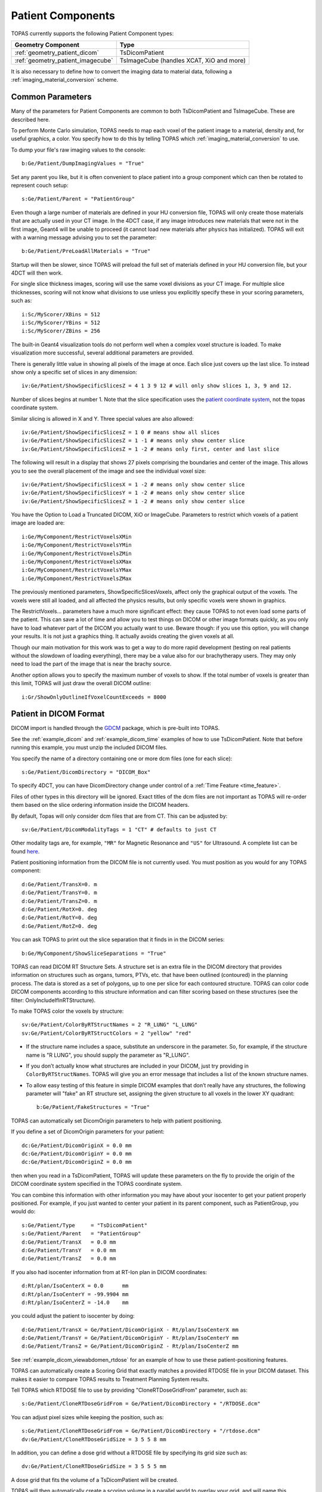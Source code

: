 Patient Components
------------------

TOPAS currently supports the following Patient Component types:

=================================  ========================
Geometry Component                 Type
=================================  ========================
:ref:`geometry_patient_dicom`      TsDicomPatient
:ref:`geometry_patient_imagecube`  TsImageCube (handles XCAT, XiO and more)
=================================  ========================

It is also necessary to define how to convert the imaging data to material data, following a :ref:`imaging_material_conversion` scheme.



.. _geometry_patient_common:

Common Parameters
~~~~~~~~~~~~~~~~~

Many of the parameters for Patient Components are common to both TsDicomPatient and TsImageCube. These are described here.

To perform Monte Carlo simulation, TOPAS needs to map each voxel of the patient image to a material, density and, for useful graphics, a color.
You specify how to do this by telling TOPAS which :ref:`imaging_material_conversion` to use.

To dump your file's raw imaging values to the console::

    b:Ge/Patient/DumpImagingValues = "True"

Set any parent you like, but it is often convenient to place patient into a group component which can then be rotated to represent couch setup::

    s:Ge/Patient/Parent = "PatientGroup"

Even though a large number of materials are defined in your HU conversion file, TOPAS will only create those materials that are actually used in your CT image.
In the 4DCT case, if any image introduces new materials that were not in the first image, Geant4 will be unable to proceed (it cannot load new materials after physics has initialized). TOPAS will exit with a warning message advising you to set the parameter::

    b:Ge/Patient/PreLoadAllMaterials = "True"

Startup will then be slower, since TOPAS will preload the full set of materials defined in your HU conversion file, but your 4DCT will then work.

For single slice thickness images, scoring will use the same voxel divisions as your CT image.
For multiple slice thicknesses, scoring will not know what divisions to use unless you explicitly specify these in your scoring parameters, such as::

    i:Sc/MyScorer/XBins = 512
    i:Sc/MyScorer/YBins = 512
    i:Sc/MyScorer/ZBins = 256

The built-in Geant4 visualization tools do not perform well when a complex voxel structure is loaded. To make visualization more successful, several additional parameters are provided.

There is generally little value in showing all pixels of the image at once. Each slice just covers up the last slice. To instead show only a specific set of slices in any dimension::

    iv:Ge/Patient/ShowSpecificSlicesZ = 4 1 3 9 12 # will only show slices 1, 3, 9 and 12.

Number of slices begins at number 1. Note that the slice specification uses the `patient coordinate system <http://dicom.nema.org/medical/dicom/current/output/chtml/part03/sect_C.7.6.2.html>`_, not the topas coordinate system.

Similar slicing is allowed in X and Y.
Three special values are also allowed::

    iv:Ge/Patient/ShowSpecificSlicesZ = 1 0 # means show all slices
    iv:Ge/Patient/ShowSpecificSlicesZ = 1 -1 # means only show center slice
    iv:Ge/Patient/ShowSpecificSlicesZ = 1 -2 # means only first, center and last slice

The following will result in a display that shows 27 pixels comprising the boundaries and center of the image. This allows you to see the overall placement of the image and see the individual voxel size::

    iv:Ge/Patient/ShowSpecificSlicesX = 1 -2 # means only show center slice
    iv:Ge/Patient/ShowSpecificSlicesY = 1 -2 # means only show center slice
    iv:Ge/Patient/ShowSpecificSlicesZ = 1 -2 # means only show center slice

You have the Option to Load a Truncated DICOM, XiO or ImageCube.
Parameters to restrict which voxels of a patient image are loaded are::

    i:Ge/MyComponent/RestrictVoxelsXMin
    i:Ge/MyComponent/RestrictVoxelsYMin
    i:Ge/MyComponent/RestrictVoxelsZMin
    i:Ge/MyComponent/RestrictVoxelsXMax
    i:Ge/MyComponent/RestrictVoxelsYMax
    i:Ge/MyComponent/RestrictVoxelsZMax


The previously mentioned parameters, ShowSpecificSlicesVoxels, affect only the graphical output of the voxels.
The voxels were still all loaded, and all affected the physics results, but only specific voxels were shown in graphics.

The RestrictVoxels... parameters have a much more significant effect: they cause TOPAS to not even load some parts of the patient.
This can save a lot of time and allow you to test things on DICOM or other image formats quickly,
as you only have to load whatever part of the DICOM you actually want to use.
Beware though: if you use this option, you will change your results.
It is not just a graphics thing. It actually avoids creating the given voxels at all.

Though our main motivation for this work was to get a way to do more rapid development
(testing on real patients without the slowdown of loading everything), there may be a value also for
our brachytherapy users. They may only need to load the part of the image that is near the brachy source.

Another option allows you to specify the maximum number of voxels to show. If the total number of voxels is greater than this limit, TOPAS will just draw the overall DICOM outline::

    i:Gr/ShowOnlyOutlineIfVoxelCountExceeds = 8000


.. _geometry_patient_dicom:

Patient in DICOM Format
~~~~~~~~~~~~~~~~~~~~~~~

DICOM import is handled through the `GDCM <http://gdcm.sourceforge.net>`_ package, which is pre-built into TOPAS.

See the :ref:`example_dicom` and :ref:`example_dicom_time` examples of how to use TsDicomPatient. Note that before running this example, you must unzip the included DICOM files.

You specify the name of a directory containing one or more dcm files (one for each slice)::

    s:Ge/Patient/DicomDirectory = "DICOM_Box"

To specify 4DCT, you can have DicomDirectory change under control of a :ref:`Time Feature <time_feature>`.

Files of other types in this directory will be ignored.
Exact titles of the dcm files are not important as TOPAS will re-order them based on the slice ordering information inside the DICOM headers.

By default, Topas will only consider dcm files that are from CT. This can be adjusted by::

    sv:Ge/Patient/DicomModalityTags = 1 "CT" # defaults to just CT

Other modality tags are, for example, ``"MR"`` for Magnetic Resonance and ``"US"`` for Ultrasound. A complete list can be found `here <https://wiki.cancerimagingarchive.net/display/Public/DICOM+Modality+Abbreviations>`_.

Patient positioning information from the DICOM file is not currently used. You must position as you would for any TOPAS component::

    d:Ge/Patient/TransX=0. m
    d:Ge/Patient/TransY=0. m
    d:Ge/Patient/TransZ=0. m
    d:Ge/Patient/RotX=0. deg
    d:Ge/Patient/RotY=0. deg
    d:Ge/Patient/RotZ=0. deg

You can ask TOPAS to print out the slice separation that it finds in in the DICOM series::

    b:Ge/MyComponent/ShowSliceSeparations = "True"

TOPAS can read DICOM RT Structure Sets.
A structure set is an extra file in the DICOM directory that provides information on structures such as organs, tumors, PTVs, etc. that have been outlined (contoured) in the planning process. The data is stored as a set of polygons, up to one per slice for each contoured structure. TOPAS can color code DICOM components according to this structure information and can filter scoring based on these structures (see the filter: OnlyIncludeIfInRTStructure).

.. todo:: DICOM RTSTRUCT actually supports multiple polygons per structure per slice

To make TOPAS color the voxels by structure::

    sv:Ge/Patient/ColorByRTStructNames = 2 "R_LUNG" "L_LUNG"
    sv:Ge/Patient/ColorByRTStructColors = 2 "yellow" "red"

* If the structure name includes a space, substitute an underscore in the parameter. So, for example, if the structure name is "R LUNG", you should supply the parameter as "R_LUNG".
* If you don’t actually know what structures are included in your DICOM, just try providing in ``ColorByRTStructNames``. TOPAS will give you an error message that includes a list of the known structure names.
* To allow easy testing of this feature in simple DICOM examples that don’t really have any structures, the following parameter will "fake" an RT structure set, assigning the given structure to all voxels in the lower XY quadrant::

    b:Ge/Patient/FakeStructures = "True"

TOPAS can automatically set DicomOrigin parameters to help with patient positioning.

If you define a set of DicomOrigin parameters for your patient::

    dc:Ge/Patient/DicomOriginX = 0.0 mm
    dc:Ge/Patient/DicomOriginY = 0.0 mm
    dc:Ge/Patient/DicomOriginZ = 0.0 mm

then when you read in a TsDicomPatient, TOPAS will update these parameters on the fly to provide the origin of the DICOM coordinate system specified in the TOPAS coordinate system.

You can combine this information with other information you may have about your isocenter to get your patient properly positioned.
For example, if you just wanted to center your patient in its parent component, such as PatientGroup, you would do::

    s:Ge/Patient/Type     = "TsDicomPatient"
    s:Ge/Patient/Parent   = "PatientGroup"
    d:Ge/Patient/TransX   = 0.0 mm
    d:Ge/Patient/TransY   = 0.0 mm
    d:Ge/Patient/TransZ   = 0.0 mm

If you also had isocenter information from at RT-Ion plan in DICOM coordinates::

    d:Rt/plan/IsoCenterX = 0.0      mm
    d:Rt/plan/IsoCenterY = -99.9904 mm
    d:Rt/plan/IsoCenterZ = -14.0    mm

you could adjust the patient to isocenter by doing::

    d:Ge/Patient/TransX = Ge/Patient/DicomOriginX - Rt/plan/IsoCenterX mm
    d:Ge/Patient/TransY = Ge/Patient/DicomOriginY - Rt/plan/IsoCenterY mm
    d:Ge/Patient/TransZ = Ge/Patient/DicomOriginZ - Rt/plan/IsoCenterZ mm

See :ref:`example_dicom_viewabdomen_rtdose` for an example of how to use these patient-positioning features.

TOPAS can automatically create a Scoring Grid that exactly matches a provided RTDOSE file in your DICOM dataset.
This makes it easier to compare TOPAS results to Treatment Planning System results.

Tell TOPAS which RTDOSE file to use by providing "CloneRTDoseGridFrom" parameter, such as::

    s:Ge/Patient/CloneRTDoseGridFrom = Ge/Patient/DicomDirectory + "/RTDOSE.dcm"

.. image:: rtdose_grid_option1.png

You can adjust pixel sizes while keeping the position, such as::

    s:Ge/Patient/CloneRTDoseGridFrom = Ge/Patient/DicomDirectory + "/rtdose.dcm"
    dv:Ge/Patient/CloneRTDoseGridSize = 3 5 5 8 mm

.. image:: rtdose_grid_option2.png

In addition, you can define a dose grid without a RTDOSE file by specifying its grid size such as::

    dv:Ge/Patient/CloneRTDoseGridSize = 3 5 5 5 mm

A dose grid that fits the volume of a TsDicomPatient will be created.

.. image:: rtdose_grid_option3.png

TOPAS will then automatically create a scoring volume in a parallel world to overlay your grid,
and will name this component with the same name as your patient, plus "/RTDoseGrid".
You can then score on this component just like on any other component::

    s:Sc/Dose/Component = "Patient/RTDoseGrid"

TOPAS Scoring can use information from your DICOM dataset so that scored results can be more easily compared to those from treatment planning systems, by using a consistent coordinate system. See :ref:`scoring_output_dicom` for more information.


.. _geometry_patient_imagecube:

Patient in ImageCube Format (handles XCAT, XiO, MaterialTagNumber and more)
~~~~~~~~~~~~~~~~~~~~~~~~~~~~~~~~~~~~~~~~~~~~~~~~~~~~~~~~

We refer to a patient input file as an "Image Cube" if it is a simple binary file that contains one value for each voxel.
These values may be Housefield units or any other sort of imaging information that you have. Elsewhere you will tell TOPAS how to convert a given value from this file into a specfic material for that voxel.

- For the case of an XCAT phantom, the binary file will contain, for each voxel, an activation or attenuation value as a float
- For the case of an XiO patient, the binary file will contain, for each voxel, a Hounsfield value as a short
- For the case of a MaterialTagNumber file, the binary file will contain, for each voxel, a material index as a short
- For other cases, you can provide a binary file that contains, for each voxel, any float, int or short

 (and for XCAT phantoms, there may be an additional file, an XCAT log, that provides metadata)

An ImagingToMaterialConverter, described in the next section, handles the details of how each voxel's information is converted to a material specification.

See the :ref:`example_xcat` example of how to read an XCAT file.
See the :ref:`example_dicom` example of how to read an XiO file.

Specify file directory and file name::

    s:Ge/Patient/InputDirectory = "./"
    s:Ge/Patient/InputFile = "ctvolume.dat" # match exact case

To specify 4DCT, you can have ``InputDirectory`` or ``InputFile`` change under control of a :ref:`Time Feature <time_feature>`.

For 4D CT, a parameter lets you decide whether the material maps for the
various CT phases will be cached (saving time if they are reused again)
or not (saving memory):

    b:Ge/CacheMaterialMapForEachTimeSlice defaults to True

You must position as you would for any TOPAS component::

    d:Ge/Patient/RotX = 0. deg
    d:Ge/Patient/RotY = 90. deg
    d:Ge/Patient/RotZ = 0. deg
    d:Ge/Patient/TransX = 1.5 mm
    d:Ge/Patient/TransY = 3.3 mm
    d:Ge/Patient/TransZ = 4.2 mm

TOPAS then needs some metadata: specifically it needs to know:

- how many voxels there are in each dimension
- how large the voxels are in each dimension
- what data type is involved (float, int or short)
- how to convert the given value to a material

For XCAT phantoms, all of this metadata can come from an XCAT log file::

    s:Ge/Patient/MetaDataFile = "XCAT_FullMouse_86x86x161_atn_1.log"

If you had some other form of Image Cube (not XCAT), or you don't want to read this information from an XCAT log file,
you can provide this meta data as TOPAS parameters::

    s:Ge/Patient/DataType  = “FLOAT” # “SHORT”, “INT” or “FLOAT"
    i:Ge/Patient/NumberOfVoxelsX  = 86
    i:Ge/Patient/NumberOfVoxelsY  = 86
    i:Ge/Patient/NumberOfVoxelsZ = 161
    d:Ge/Patient/VoxelSizeX       = .5 mm
    d:Ge/Patient/VoxelSizeY       = .5 mm
    d:Ge/Patient/VoxelSizeZ       = .5 mm

If there are multiple slice thicknesses in your image, use vectors to specify number and thickness of voxels in each section. For example, a 30 slice image that has 10 slices of 2.5 mm and then 20 slices of 1.25 mm::

    iv:Ge/Patient/NumberOfVoxelsZ = 2 10 20
    dv:Ge/Patient/VoxelSizeZ = 2 2.5 1.25 mm

If you are using XCAT without providing metadata from an XCAT log file, you should also provide parameters to tell TOPAS what material to use for a given value found in the XCAT binary file, such as::

    u:Ge/Patient/AttenuationForMaterial_XCAT_Air    =   0.
    u:Ge/Patient/AttenuationForMaterial_XCAT_Muscle = 195.2515
    u:Ge/Patient/AttenuationForMaterial_XCAT_Lung   =  57.5347


.. _imaging_material_conversion:

Imaging to Material Conversion
~~~~~~~~~~~~~~~~~~~~~~~~~~~~~~

You are free to write your own converter, including approaches that use alternative imaging modalities (e.g. MRI, pCT, ultrasound), or that use more than one image (e.g. Dual Energy CT, Multi-Energy CT). To write your own converter, see :ref:`extension_imaging_material_conversion`.

XCAT
~~~~

TOPAS provides two built-in converters for XCAT and other Image Cube data::

    s:Ge/Patient/ImagingToMaterialConverter = "XCAT_Attenuation" # "XCAT_Activity"

These converters assume the value found in the binary file for a given voxel is either an Attenuation or an Activity.
They then convert the given value to a material name from either the metadata file (the XCAT log file) or from explicit parameters you have specified such as::

    u:Ge/Patient/AttenuationForMaterial_XCAT_Air    =   0.
    u:Ge/Patient/AttenuationForMaterial_XCAT_Muscle = 195.2515
    u:Ge/Patient/AttenuationForMaterial_XCAT_Lung   =  57.5347

The actual material name that TOPAS will expect you to define somewhere is the part after ``"AttenuationForMaterial_"``, such as XCAT_Air and XCAT_Muscle. You need to make sure that these material names have been defined somewhere in your TOPAS parameters. In our XCAT example we defined these in the file XCAT_Materials.txt. Two notes on this example XCAT_Materials file:

- We faked the definitions, defining all the materials as different colors of what is really just water. You could edit this file to provide the real elemental compositions of the various materials.
- We only defined the materials used in the attenuation part of the XCAT log file. If you instead want to use the materials used in the activity part of the XCAT log file, you’ll need to define some additional materials (the activity part of that XCAT log file had more materials than the attenuation part).

MaterialTagNumber
~~~~~~~~~~~~~~~~~

Some of our users have TsImageCube components where each voxel is represented not as a CT number but as an integer "tag number," a 16-bit integer (C++ short) that corresponds to a particular material name. The ImagingToMaterialConverter called MaterialTagNumber will interpret these tag numbers based on a lookup table created by two additional TOPAS vector parameters, MaterialTagNumbers and MaterialNames. For example::

    s:Ge/Patient/Type = "TsImageCube"
    s:Ge/Patient/ImagingToMaterialConverter = "MaterialTagNumber"
    iv:Ge/Patient/MaterialTagNumbers = 6 0 3 42 43 100 110
    sv:Ge/Patient/MaterialNames = 6 "Air" "G4_BLOOD_ICRP" "G4_BONE_CORTICAL_ICRP" "G4_BONE_COMPACT_ICRU" "G4_BRAIN_ICRP" "G4_MUSCLE_SKELETAL_ICRP"

Thus:

* Where the voxel is tagged with the number 0, the converter will interpret this as "Air"
* Where the voxel is tagged with the number 3, the converter will interpret this as " G4_BLOOD_ICRP "
* Where the voxel is tagged with the number 42, the converter will interpret this as " G4_BONE_CORTICAL_ICRP "
* etc.

Schneider
~~~~~~~~~

TOPAS provides a built-in converter that follows the most common method used in proton therapy for DICOM or XiO patient data (`PubMed <http://www.ncbi.nlm.nih.gov/pubmed/10701515>`_):

* Schneider W, Bortfeld T and Schlegel W. Correlation between CT numbers and tissue parameters needed for Monte Carlo simulations of clinical dose distributions. Phys. Med. Biol. 2000; 45(2):459-78.

This converter follows the technique developed by Schneider to assign materials based on a single CT image file containing Hounsfield Unit (HU) values. It is selected using::

    s:Ge/Patient/ImagingtoMaterialConverter = "Schneider"

The HU conversion parameters are typically stored in a separate parameter file::

    includeFile = HUtoMaterialSchneider.txt

An example of such a HU conversion parameter file is examples/DICOM/HUtoMaterialSchneider.txt.

The first set of parameters in the HU file are used to calculate density::

    dv:Ge/Patient/DensityCorrection = 3996 9.35212 5.55269 4.14652 ...1.06255 1.00275 g/cm3
    iv:Ge/Patient/SchneiderHounsfieldUnitSections = 8 -1000 -98 15 23 101 2001 2995 2996
    uv:Ge/Patient/SchneiderDensityOffset = 7 0.00121 1.018 1.03 1.003 1.017 2.201 4.54
    uv:Ge/Patient/SchneiderDensityFactor = 7 0.00103 0.00089 0.0 0.00117 0.00059 0.0005 0.0
    uv:Ge/Patient/SchneiderDensityFactorOffset = 7 1000. 0. 1000. 0. 0. -2000. 0.

``DensityCorrection``:

* One value for every possible HU value.
* Values start from ``Ge/Patient/MinImagingValue`` which defaults to -1000

``SchneiderHounsfieldUnitSections``:

* Specifies how to break up the entire set of HU units into several density calculation sections. The HU conversion formula then uses different correction factors for each of these sections.
* The total range (last value minus first value) must equal the number of values in ``DensityCorrection``.
* In the above example, the 8 values define 7 sections:

    * Section 1: -1000 to -99
    * Section 2: -98 to 14
    * ...
    * Section 7: 2995 to 2996

``SchneiderDensityOffset``, ``SchneiderDensityFactor`` and ``SchneiderDensityFactorOffset``:

* Must have one value for each of the density calculation sections, so length must be one less than the length of ``SchneiderHounsfieldUnitSections``

Thus, for any specific HU number, we can extract the appropriate:

* DensityCorrection
* SchneiderDensityOffset
* SchneiderDensityFactor
* SchneiderDensityFactorOffset

And use these in the Schneider formula:

* Density = ( Offset + ( Factor * ( FactorOffset + HU[-1000,2995] ) ) ) * DensityCorrection

The second set of parameters in the HU file are used to calculate material name and graphics color::

    iv:Ge/Patient/SchneiderHUToMaterialSections = 26 -1000 -950 -120 -83 ... 1500 2995 2996
    sv:Ge/Patient/SchneiderElements = 13 "Hydrogen" "Carbon" "Nitrogen" "Oxygen" ...
    uv:Ge/Patient/SchneiderMaterialsWeight1 = 13 0.0   0.0   0.755 0.232 ...
    uv:Ge/Patient/SchneiderMaterialsWeight2 = 13 0.103 0.105 0.031 0.749 ...
    ...
    iv:Gr/Color/PatientTissue1 = 3  63 63 63
    iv:Gr/Color/PatientTissue2 = 3 100  0  0
    ...

``iv:SchneiderHUToMaterialSections``:

* Specifies how to break up the entire set of HU units into several material name assignment sections.
* The total range (last value minus first value) must equal the number of values in ``DensityCorrection``.
* In the above example, the 26 values define 25 material name assignment sections:

    * Section 1: -1000 to -949
    * Section 2: -50 to -119
    * ...
    * Section 25: 2995 to 2996

``sv:SchneiderElements``:

* Specifies all of the elements that will be used in the patient.
* All patient materials must be composed from combinations of this set of elements.

``uv:SchneiderMaterialsWeight1`` through ``SchneiderMaterialsWeight25``:

* There should be one of these parameters for each of the material name assignment sections. The length of ``SchneiderMaterialsWeight`` must equal the length of ``SchneiderElements``.
* Each value in ``SchneiderMaterialsWeight`` tells what proportion of the given element in ``SchneiderElements`` to use in this material.
* In our ``SchneiderMaterialsWeight2`` parameter, the values: 0.103 0.105 0.031 0.749 mean:

    * 10.3 percent of the first element, Hydrogen
    * 10.5 percent of the second element, Carbon
    * 3.1 percent of the second element, Nitrogen
    * 74.9 percent of the second element, Oxygen

* You may optionally provide this parameter to override the default mean excitation energies of some or all of the materials.
* There should be one value for each material name assignment section.
* To use the default mean excitation energy for a particular material, enter that value as 0.
* For example, the following just overrides defaults for two out of 25 assignment sections::

    dv:Ge/Patient/SchneiderMaterialMeanExcitationEnergy = 25 88.8 0. 77.7 0. 0. 0. 0. 0.
    0. 0. 0. 0. 0. 0. 0. 0. 0. 0. 0. 0. 0. 0. 0. 0. 0. eV

``iv:Gr/Color/PatientTissue1``:

* Specifies what colors should be assigned to each of the materials.
* There should be one of these parameters for each of the ``SchneiderHUToMaterialSections``.
* The three values specify the Red, Green and Blue components of the color.

Putting it all together, we have now specified density, material name, color and, optionally, mean excitation energy, for each of the Hounsfield numbers in the patient.

You can review the materials definitions that TOPAS created based on your patient file and the HU conversion settings. The following parameter tells TOPAS to dump parameters to a file::

    Ts/DumpNonDefaultParameters = "True"

For each HU number that was used in the patient file, you will see a set of parameters starting with ``Ma/PatientTissueFromHU`` followed by an HU number.
For example, for HU number -295, you may see::

    Ma/PatientTissueFromHU-295/Component = 9 Hydrogen Carbon Nitrogen Oxygen Phosphorus Sulfur Chlorine Sodium Potassium
    Ma/PatientTissueFromHU-295/Fractions = 9 0.103 0.105 0.031 0.749 0.002 0.003 0.003 0.002 0.002
    Ma/PatientTissueFromHU-295/Density = 0.707487 g/cm3
    Ma/PatientTissueFromHU-295/DefaultColor = PatientTissue2

where you then follow the ``DefaultColor`` parameter named ``PatientTissue2`` to see that ``Gr/Color/PatientTissue2`` is ``3 100 0 0`` which means a mixture of 100 percent Red, 0 percent green, 0 percent blue.
